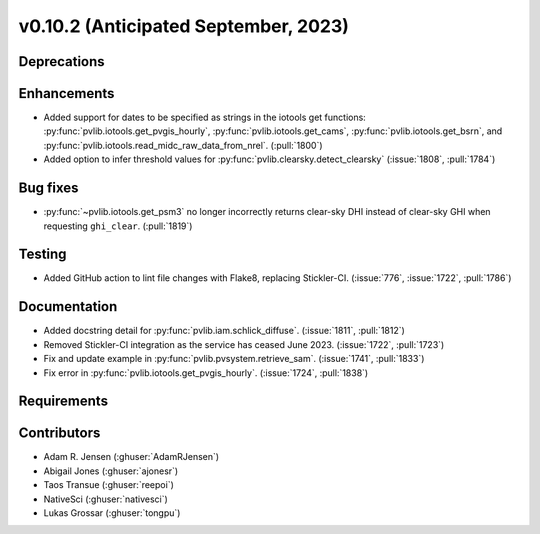 .. _whatsnew_01020:


v0.10.2 (Anticipated September, 2023)
-------------------------------------


Deprecations
~~~~~~~~~~~~


Enhancements
~~~~~~~~~~~~
* Added support for dates to be specified as strings in the iotools get functions:
  :py:func:`pvlib.iotools.get_pvgis_hourly`, :py:func:`pvlib.iotools.get_cams`,
  :py:func:`pvlib.iotools.get_bsrn`, and :py:func:`pvlib.iotools.read_midc_raw_data_from_nrel`.
  (:pull:`1800`)
* Added option to infer threshold values for 
  :py:func:`pvlib.clearsky.detect_clearsky` (:issue:`1808`, :pull:`1784`)


Bug fixes
~~~~~~~~~
* :py:func:`~pvlib.iotools.get_psm3` no longer incorrectly returns clear-sky
  DHI instead of clear-sky GHI when requesting ``ghi_clear``. (:pull:`1819`)

Testing
~~~~~~~
* Added GitHub action to lint file changes with Flake8, replacing Stickler-CI.
  (:issue:`776`, :issue:`1722`, :pull:`1786`)

Documentation
~~~~~~~~~~~~~
* Added docstring detail for :py:func:`pvlib.iam.schlick_diffuse`.
  (:issue:`1811`, :pull:`1812`)
* Removed Stickler-CI integration as the service has ceased June 2023.
  (:issue:`1722`, :pull:`1723`)
* Fix and update example in :py:func:`pvlib.pvsystem.retrieve_sam`.
  (:issue:`1741`, :pull:`1833`)
* Fix error in :py:func:`pvlib.iotools.get_pvgis_hourly`.
  (:issue:`1724`, :pull:`1838`)

Requirements
~~~~~~~~~~~~


Contributors
~~~~~~~~~~~~
* Adam R. Jensen (:ghuser:`AdamRJensen`)
* Abigail Jones (:ghuser:`ajonesr`)
* Taos Transue (:ghuser:`reepoi`)
* NativeSci (:ghuser:`nativesci`)
* Lukas Grossar (:ghuser:`tongpu`)
